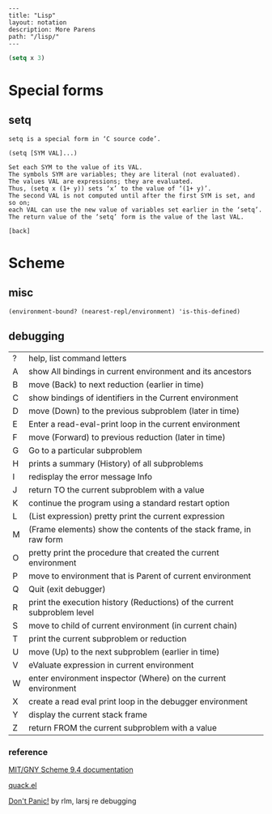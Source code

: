 #+OPTIONS: toc:nil -:nil H:6 ^:nil
#+EXCLUDE_TAGS: no_export
#+BEGIN_EXAMPLE
---
title: "Lisp"
layout: notation
description: More Parens
path: "/lisp/"
---
#+END_EXAMPLE

#+BEGIN_SRC emacs-lisp
(setq x 3)
#+END_SRC

* Special forms

** setq

#+BEGIN_EXAMPLE
setq is a special form in ‘C source code’.

(setq [SYM VAL]...)

Set each SYM to the value of its VAL.
The symbols SYM are variables; they are literal (not evaluated).
The values VAL are expressions; they are evaluated.
Thus, (setq x (1+ y)) sets ‘x’ to the value of ‘(1+ y)’.
The second VAL is not computed until after the first SYM is set, and so on;
each VAL can use the new value of variables set earlier in the ‘setq’.
The return value of the ‘setq’ form is the value of the last VAL.

[back]
#+END_EXAMPLE

* Scheme

** misc

~(environment-bound? (nearest-repl/environment) 'is-this-defined)~

** debugging

| ? | help, list command letters                                               |
| A | show All bindings in current environment and its ancestors               |
| B | move (Back) to next reduction (earlier in time)                          |
| C | show bindings of identifiers in the Current environment                  |
| D | move (Down) to the previous subproblem (later in time)                   |
| E | Enter a read-eval-print loop in the current environment                  |
| F | move (Forward) to previous reduction (later in time)                     |
| G | Go to a particular subproblem                                            |
| H | prints a summary (History) of all subproblems                            |
| I | redisplay the error message Info                                         |
| J | return TO the current subproblem with a value                            |
| K | continue the program using a standard restart option                     |
| L | (List expression) pretty print the current expression                    |
| M | (Frame elements) show the contents of the stack frame, in raw form       |
| O | pretty print the procedure that created the current environment          |
| P | move to environment that is Parent of current environment                |
| Q | Quit (exit debugger)                                                     |
| R | print the execution history (Reductions) of the current subproblem level |
| S | move to child of current environment (in current chain)                  |
| T | print the current subproblem or reduction                                |
| U | move (Up) to the next subproblem (earlier in time)                       |
| V | eValuate expression in current environment                               |
| W | enter environment inspector (Where) on the current environment           |
| X | create a read eval print loop in the debugger environment                |
| Y | display the current stack frame                                          |
| Z | return FROM the current subproblem with a value                          |

*** reference

[[https://www.gnu.org/software/mit-scheme/documentation/mit-scheme-user/][MIT/GNY Scheme 9.4 documentation]]

[[http://www.neilvandyke.org/quack/quack.el][quack.el]]

[[https://groups.csail.mit.edu/mac/users/gjs/6.945/dont-panic/][Don't Panic!]] by rlm, larsj re debugging
